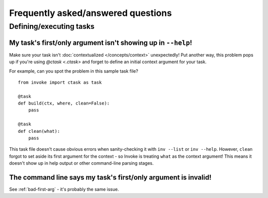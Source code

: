 ===================================
Frequently asked/answered questions
===================================


Defining/executing tasks
========================

.. _bad-first-arg:

My task's first/only argument isn't showing up in ``--help``!
-------------------------------------------------------------

Make sure your task isn't :doc:`contextualized </concepts/context>`
unexpectedly! Put another way, this problem pops up if you're using `@ctask
<.ctask>` and forget to define an initial context argument for your task.

For example, can you spot the problem in this sample task file?

::

    from invoke import ctask as task

    @task
    def build(ctx, where, clean=False):
        pass

    @task
    def clean(what):
        pass

This task file doesn't cause obvious errors when sanity-checking it with ``inv
--list`` or ``inv --help``. However, ``clean`` forgot to set aside its first
argument for the context - so Invoke is treating ``what`` as the context
argument! This means it doesn't show up in help output or other command-line
parsing stages.


The command line says my task's first/only argument is invalid!
---------------------------------------------------------------

See :ref:`bad-first-arg` - it's probably the same issue.
